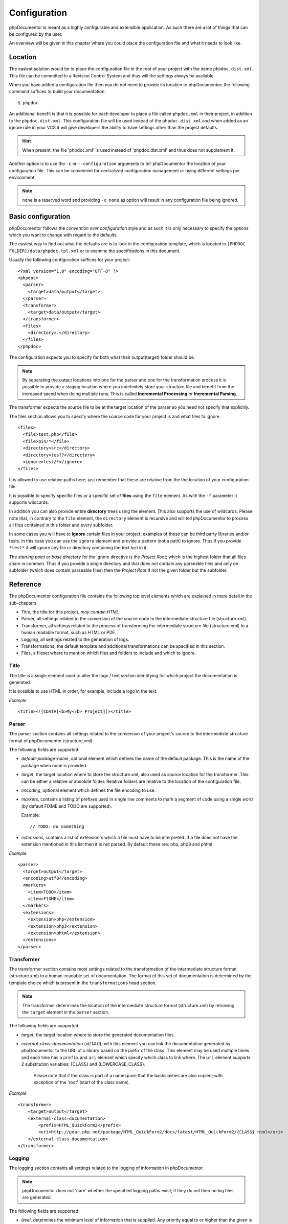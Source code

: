 Configuration
=============

phpDocumentor is meant as a highly configurable and extensible application. As such there are a lot of things that can
be configured by the user.

An overview will be given in this chapter where you could place the configuration file and what it needs to look like.

Location
--------

The easiest solution would be to place the configuration file in the root of your project with the name
``phpdoc.dist.xml``. This file can be committed to a Revision Control System and thus will the settings always be
available.

When you have added a configuration file then you do not need to provide its location to phpDocumentor; the following
command suffices to build your documentation::

    $ phpdoc

An additional benefit is that it is possible for each developer to place a file called ``phpdoc.xml`` in their project,
in addition to the ``phpdoc.dist.xml``. This configuration file will be used instead of the ``phpdoc.dist.xml`` and when
added as an ignore rule in your VCS it will give developers the ability to have settings other than the project
defaults.

.. hint::

    When present, the file 'phpdoc.xml' is used instead of 'phpdoc.dist.xml' and thus does not supplement it.

Another option is to use the ``-c`` or ``--configuration`` arguments to tell phpDocumentor the location of your
configuration file. This can be convenient for centralized configuration management or using different settings per
environment.

.. note::

    ``none`` is a reserved word and providing ``-c none`` as option will result in any configuration file being ignored.

Basic configuration
-------------------

phpDocumentor follows the *convention over configuration* style and as such it is only necessary to specify the options
which you want to change with regard to the defaults.

The easiest way to find out what the defaults are is to look in the configuration template, which is located in
``[PHPDOC FOLDER]/data/phpdoc.tpl.xml`` or to examine the specifications in this document.

Usually the following configuration suffices for your project::

    <?xml version="1.0" encoding="UTF-8" ?>
    <phpdoc>
      <parser>
        <target>data/output</target>
      </parser>
      <transformer>
        <target>data/output</target>
      </transformer>
      <files>
        <directory>.</directory>
      </files>
    </phpdoc>

The configuration expects you to specify for both what their output(target) folder should be.

.. note::

    By separating the output locations into one for the parser and one for the transformation process it is possible to
    provide a staging location where you indefinitely store your structure file and benefit from the increased speed
    when doing multiple runs. This is called **Incremental Processing** or **Incremental Parsing**.

The transformer expects the source file to be at the target location of the parser so you need not specify that
explicitly.

The files section allows you to specify where the source code for your project is and what files to ignore.

::

      <files>
        <file>test.php</file>
        <file>bin/*</file>
        <directory>src</directory>
        <directory>tes??</directory>
        <ignore>test/*</ignore>
      </files>

It is allowed to use relative paths here; just remember that these are relative from the the location of your
configuration file.

It is possible to specify specific files or a specific set of **files** using the ``file`` element. As with the
``-f`` parameter it supports wildcards.

In addition you can also provide entire **directory** trees using the element. This also supports the use of wildcards.
Please note that, in contrary to the ``file`` element, the ``directory`` element is recursive and will tell
phpDocumentor to process all files contained in this folder and every subfolder.

In some cases you will have to **ignore** certain files in your project; examples of these can be third party libraries
and/or tests. In this case you can use the ``ignore`` element and provide a pattern (not a path) to ignore. Thus if you
provide ``*test*`` it will ignore any file or directory containing the text *test* in it.

The *starting point* or *base directory* for the ignore directive is the *Project Root*; which is the highest folder
that all files share in common. Thus if you provide a single directory and that does not contain any parseable files
and only on subfolder (which does contain parseable files) then the *Project Root* if not the given folder but the
subfolder.

Reference
---------

The phpDocumentor configuration file contains the following top level
elements which are explained in more detail in the sub-chapters.

-  Title, the title for this project, *may contain HTML*
-  Parser, all settings related to the conversion of the source
   code to the intermediate structure file (structure.xml).
-  Transformer, all settings related to the process of transforming
   the intermediate structure file (structure.xml) to a human readable
   format, such as HTML or PDF.
-  Logging, all settings related to the generation of logs.
-  Transformations, the default template and additional
   transformations can be specified in this section.
-  Files, a fileset where to mention which files and folders to include and
   which to ignore.

Title
~~~~~

The title is a single element used to alter the logo / text section identifying
for which project the documentation is generated.

It is possible to use HTML in order, for example, include a logo in the text.

*Example*

::

    <title><![CDATA[<b>My</b> Project]]></title>

Parser
~~~~~~

The parser section contains all settings related to the conversion
of your project's source to the intermediate structure format of
phpDocumentor (structure.xml).

The following fields are supported:

-  *default-package-name*, optional element which defines the name of the
   default package. This is the name of the package when none is provided.
-  *target*, the target location where to store the structure.xml,
   also used as source location for the transformer. This can be either a
   relative or absolute folder.
   Relative folders are relative to the location of the configuration file.
-  *encoding*, optional element which defines the file encoding to use.
-  *markers*, contains a listing of prefixes used in single line comments to
   mark a segment of code using a single word (by default FIXME and TODO
   are supported).

   Example::

       // TODO: do something

-  *extensions*, contains a list of extension's which a file
   must have to be interpreted. If a file does not have the extension
   mentioned in this list then it is not parsed.
   By default these are: php, php3 and phtml.

*Example*

::

    <parser>
      <target>output</target>
      <encoding>utf8</encoding>
      <markers>
        <item>TODO</item>
        <item>FIXME</item>
      </markers>
      <extensions>
        <extension>php</extension>
        <extension>php3</extension>
        <extension>phtml</extension>
      </extensions>
    </parser>

Transformer
~~~~~~~~~~~

The transformer section contains most settings related to the
transformation of the intermediate structure format (structure.xml)
to a human-readable set of documentation. The format of this set of
documentation is determined by the template choice which is present
in the ``transformations`` head section.

.. NOTE::

    The transformer determines the location of the intermediate
    structure format (structure.xml) by retrieving the ``target``
    element in the ``parser`` section.


The following fields are supported:


- *target*, the target location where to store the generated
  documentation files.
- *external-class-documentation* (*v0.14.0*), with this element you can link the
  documentation generated by phpDocumentor to the URL of a library based on the
  prefix of the class. This element may be used multiple times and each time
  has a ``prefix`` and ``uri`` element which specify which class to link where.
  The ``uri`` element supports 2 substitution variables: {CLASS} and
  {LOWERCASE_CLASS}.

      Please note that if the class is part of a namespace that
      the backslashes are also copied; with exception of the 'root' (start of the
      class name).

*Example*

::

    <transformer>
        <target>output</target>
        <external-class-documentation>
            <prefix>HTML_QuickForm2</prefix>
            <uri>http://pear.php.net/package/HTML_QuickForm2/docs/latest/HTML_QuickForm2/{CLASS}.html</uri>
        </external-class-documentation>
    </transformer>

Logging
~~~~~~~

The logging section contains all settings related to the logging of
information in phpDocumentor.

.. NOTE::

    phpDocumentor does not 'care' whether the specified logging paths exist;
    if they do not then no log files are generated.

The following fields are supported:

-  *level*, determines the minimum level of information that is
   supplied. Any priority equal to or higher than the given is
   included in the log files and is output to the screen. All
   priorities lower than the given are not logged. The following
   values are allowed (in order from highest to lowest priority):

   - emerg
   - alert
   - crit
   - err
   - warn
   - notice
   - info
   - debug
   - quiet

-  *paths*, contains all folders to where phpDocumentor may log.
-  *default*, this is the path of the default logging file, the
   name may be augmented with a {DATE} variable to provide a
   timestamp and {APP_ROOT} to indicate the root of the phpDocumentor application.
-  *errors*, messages with level *debug* are not added to the
   default log but in a separate log file whose path you can declare
   here. As with the *default* log file you can augment the path with
   the {DATE} variable.

*Example*:

::

    <logging>
        <level>warn</level>
        <paths>
            <default>{APP_ROOT}/data/log/{DATE}.log</default>
            <errors>{APP_ROOT}/data/log/{DATE}.errors.log</errors>
        </paths>
    </logging>

Transformations
~~~~~~~~~~~~~~~

The transformations section controls the behaviour applied in
transforming the intermediate structure format to the final human-readable
output.

The following fields are supported:

- *template*, the name or path of a template to use. This element may be used
  multiple times to combine several templates though usually you only supply one.
  Example::

      <template name="responsive"/>

  ::

      <template name="/home/mvriel/phpDocumentor Templates/myTemplate"/>

- *transformation*, it is also possible to execute additional transformations
  specifically for this project by defining your own transformations here.

*Example*:

::

    <transformations>
        <template name="responsive" />
    </transformations>

Files
~~~~~

Please see the previous sub-chapter `Basic configuration`_ for a complete
description of the files section.

*Example*

::

      <files>
        <file>test.php</file>
        <file>bin/*</file>
        <directory>src</directory>
        <directory>tes??</directory>
        <ignore>test/*</ignore>
      </files>

Appendix A: basic configuration example
---------------------------------------

::

    <?xml version="1.0" encoding="UTF-8" ?>
    <phpdoc>
      <parser>
        <target>data/output</target>
      </parser>
      <transformer>
        <target>data/output</target>
      </transformer>
      <files>
        <directory>.</directory>
      </files>
    </phpdoc>

Appendix B: complete configuration example
------------------------------------------

::

    <?xml version="1.0" encoding="UTF-8" ?>
    <phpdoc>
        <title>My project</title>
        <parser>
            <target>output</target>
            <encoding>utf8</encoding>
            <markers>
                <item>TODO</item>
                <item>FIXME</item>
            </markers>
            <extensions>
                <extension>php</extension>
                <extension>php3</extension>
                <extension>phtml</extension>
            </extensions>
            <visibility></visibility>
        </parser>
        <transformer>
            <target>output</target>
        </transformer>
        <logging>
            <level>warn</level>
            <paths>
                <default>{APP_ROOT}/data/log/{DATE}.log</default>
                <errors>{APP_ROOT}/data/log/{DATE}.errors.log</errors>
            </paths>
        </logging>
        <transformations>
            <template name="responsive" />
        </transformations>
        <files>
            <file>test.php</file>
            <file>bin/*</file>
            <directory>src</directory>
            <directory>tes??</directory>
            <ignore>test/*</ignore>
        </files>
    </phpdoc>
